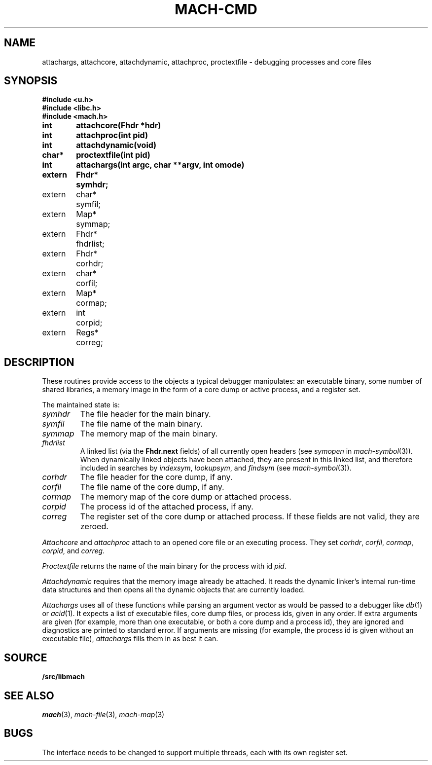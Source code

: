 .TH MACH-CMD 3
.SH NAME
attachargs, attachcore, attachdynamic, attachproc, proctextfile \- debugging processes and core files
.SH SYNOPSIS
.B #include <u.h>
.br
.B #include <libc.h>
.br
.B #include <mach.h>
.PP
.ta +\w'\fLextern 'u +\w'\fLchar *'u
.B
int	attachcore(Fhdr *hdr)
.PP
.B
int	attachproc(int pid)
.PP
.B
int	attachdynamic(void)
.PP
.B
char*	proctextfile(int pid)
.PP
.B
int	attachargs(int argc, char **argv, int omode)
.PP
.B
.nf
extern	Fhdr*	symhdr;
extern	char*	symfil;
extern	Map*	symmap;
extern	Fhdr*	fhdrlist;
.ift .sp .5
.ifn .sp
extern	Fhdr*	corhdr;
extern	char*	corfil;
extern	Map*	cormap;
.ift .sp .5
.ifn .sp
extern	int	corpid;
extern	Regs*	correg;
.SH DESCRIPTION
These routines provide access to the objects
a typical debugger manipulates: an executable binary,
some number of shared libraries, a memory image 
in the form of a core dump or active process,
and a register set.
.PP
The maintained state is:
.TP
.I symhdr
The file header for the main binary.
.TP
.I symfil
The file name of the main binary.
.TP
.I symmap
The memory map of the main binary.
.TP
.I fhdrlist
A linked list (via the
.B Fhdr.next
fields) of all currently open headers
(see
.I symopen
in
.IR mach-symbol (3)).
When dynamically linked objects have been attached,
they are present in this linked list,
and therefore included in searches by
.IR indexsym ,
.IR lookupsym ,
and
.I findsym
(see
.IR mach-symbol (3)).
.TP
.I corhdr
The file header for the core dump, if any.
.TP
.I corfil
The file name of the core dump, if any.
.TP
.I cormap
The memory map of the core dump or attached process.
.TP
.I corpid
The process id of the attached process, if any.
.TP
.I correg
The register set of the core dump or attached process.
.PD
If these fields are not valid, they are zeroed.
.PP
.I Attachcore
and
.I attachproc
attach to an opened core file or an executing process.
They set
.IR corhdr ,
.IR corfil ,
.IR cormap ,
.IR corpid ,
and
.IR correg .
.PP
.I Proctextfile
returns the name of the main binary for the process with id
.IR pid .
.PP
.I Attachdynamic
requires that the memory image already be attached.
It reads the dynamic linker's internal run-time data structures
and then opens all the dynamic objects that are currently
loaded.
.PP
.I Attachargs
uses all of these functions while
parsing an argument vector as would be passed to
a debugger like
.IR db (1)
or
.IR acid (1).
It expects a list of executable files, core dump files, or process ids,
given in any order.
If extra arguments are given (for example, more than one executable, or both
a core dump and a process id), they are ignored and diagnostics are printed to 
standard error.
If arguments are missing (for example, the process id is given without an
executable file),
.I attachargs
fills them in as best it can.
.SH SOURCE
.B \*9/src/libmach
.SH "SEE ALSO
.IR mach (3),
.IR mach-file (3),
.IR mach-map (3)
.SH BUGS
The interface needs to be changed to support
multiple threads, each with its own register set.
